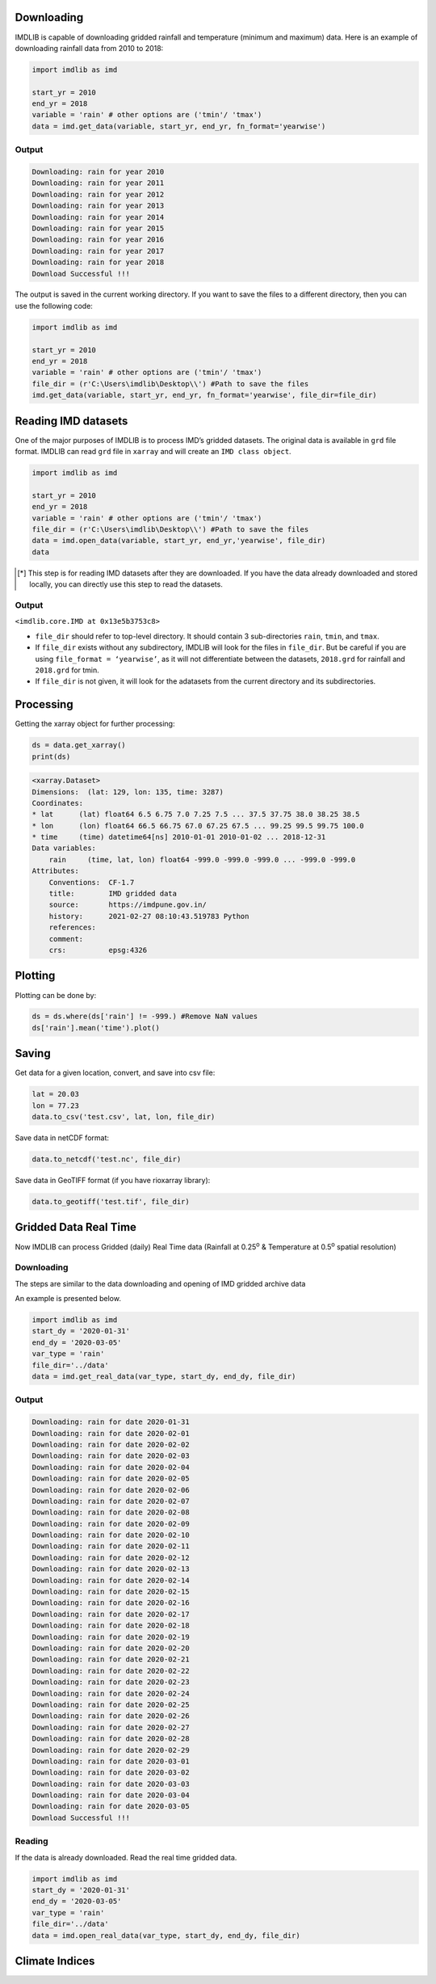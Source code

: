 Downloading
===========

IMDLIB is capable of downloading gridded rainfall and temperature (minimum and maximum) data. Here is an example of downloading rainfall data from 2010 to 2018:

.. code-block:: python

    import imdlib as imd

    start_yr = 2010
    end_yr = 2018
    variable = 'rain' # other options are ('tmin'/ 'tmax')
    data = imd.get_data(variable, start_yr, end_yr, fn_format='yearwise')

Output
------

.. code-block:: text

    Downloading: rain for year 2010
    Downloading: rain for year 2011
    Downloading: rain for year 2012
    Downloading: rain for year 2013
    Downloading: rain for year 2014
    Downloading: rain for year 2015
    Downloading: rain for year 2016
    Downloading: rain for year 2017
    Downloading: rain for year 2018
    Download Successful !!!

The output is saved in the current working directory. If you want to save the files to a different directory, then you can use the following code:

.. code-block:: python

    import imdlib as imd

    start_yr = 2010
    end_yr = 2018
    variable = 'rain' # other options are ('tmin'/ 'tmax')
    file_dir = (r'C:\Users\imdlib\Desktop\\') #Path to save the files
    imd.get_data(variable, start_yr, end_yr, fn_format='yearwise', file_dir=file_dir)

Reading IMD datasets
====================

One of the major purposes of IMDLIB is to process IMD’s gridded datasets. The original data is available in ``grd`` file format. IMDLIB can read ``grd`` file in ``xarray`` and will create an ``IMD class object``.

.. code-block:: python

    import imdlib as imd

    start_yr = 2010
    end_yr = 2018
    variable = 'rain' # other options are ('tmin'/ 'tmax')
    file_dir = (r'C:\Users\imdlib\Desktop\\') #Path to save the files
    data = imd.open_data(variable, start_yr, end_yr,'yearwise', file_dir)
    data

.. [*] This step is for reading IMD datasets after they are downloaded. If you have the data already downloaded and stored locally, you can directly use this step to read the datasets.

Output
------

``<imdlib.core.IMD at 0x13e5b3753c8>``

- ``file_dir`` should refer to top-level directory. It should contain 3 sub-directories ``rain``, ``tmin``, and ``tmax``.

- If ``file_dir`` exists without any subdirectory, IMDLIB will look for the files in ``file_dir``. But be careful if you are using ``file_format = ‘yearwise’``, as it will not differentiate between  the datasets, ``2018.grd`` for rainfall and ``2018.grd`` for tmin.

- If ``file_dir`` is not given, it will look for the adatasets from the current directory and its subdirectories.

Processing
==========

Getting the xarray object for further processing:

.. code-block:: python

    ds = data.get_xarray()
    print(ds)

.. code-block:: python

    <xarray.Dataset>
    Dimensions:  (lat: 129, lon: 135, time: 3287)
    Coordinates:
    * lat      (lat) float64 6.5 6.75 7.0 7.25 7.5 ... 37.5 37.75 38.0 38.25 38.5
    * lon      (lon) float64 66.5 66.75 67.0 67.25 67.5 ... 99.25 99.5 99.75 100.0
    * time     (time) datetime64[ns] 2010-01-01 2010-01-02 ... 2018-12-31
    Data variables:
        rain     (time, lat, lon) float64 -999.0 -999.0 -999.0 ... -999.0 -999.0
    Attributes:
        Conventions:  CF-1.7
        title:        IMD gridded data
        source:       https://imdpune.gov.in/
        history:      2021-02-27 08:10:43.519783 Python
        references:   
        comment:      
        crs:          epsg:4326


Plotting
========

Plotting can be done by:

.. code-block:: python

    ds = ds.where(ds['rain'] != -999.) #Remove NaN values
    ds['rain'].mean('time').plot()
    
.. image:: savefig/fig1.png
   :width: 400

   
Saving
======

Get data for a given location, convert, and save into csv file:

.. code-block:: python

    lat = 20.03
    lon = 77.23
    data.to_csv('test.csv', lat, lon, file_dir)

Save data in netCDF format:

.. code-block:: python

    data.to_netcdf('test.nc', file_dir)

Save data in GeoTIFF format (if you have rioxarray library):

.. code-block:: python

    data.to_geotiff('test.tif', file_dir)


Gridded Data Real Time
======================

Now IMDLIB can process Gridded (daily) Real Time data (Rainfall at 0.25\ :sup:`o`\  & Temperature at 0.5\ :sup:`o`\  spatial resolution) 

Downloading
-----------

The steps are similar to the data downloading and opening of IMD gridded archive data  

An example is presented below.

.. code-block:: python

    import imdlib as imd    
    start_dy = '2020-01-31'
    end_dy = '2020-03-05'
    var_type = 'rain'
    file_dir='../data'
    data = imd.get_real_data(var_type, start_dy, end_dy, file_dir)

Output
------

.. code-block:: text

    Downloading: rain for date 2020-01-31
    Downloading: rain for date 2020-02-01
    Downloading: rain for date 2020-02-02
    Downloading: rain for date 2020-02-03
    Downloading: rain for date 2020-02-04
    Downloading: rain for date 2020-02-05
    Downloading: rain for date 2020-02-06
    Downloading: rain for date 2020-02-07
    Downloading: rain for date 2020-02-08
    Downloading: rain for date 2020-02-09
    Downloading: rain for date 2020-02-10
    Downloading: rain for date 2020-02-11
    Downloading: rain for date 2020-02-12
    Downloading: rain for date 2020-02-13
    Downloading: rain for date 2020-02-14
    Downloading: rain for date 2020-02-15
    Downloading: rain for date 2020-02-16
    Downloading: rain for date 2020-02-17
    Downloading: rain for date 2020-02-18
    Downloading: rain for date 2020-02-19
    Downloading: rain for date 2020-02-20
    Downloading: rain for date 2020-02-21
    Downloading: rain for date 2020-02-22
    Downloading: rain for date 2020-02-23
    Downloading: rain for date 2020-02-24
    Downloading: rain for date 2020-02-25
    Downloading: rain for date 2020-02-26
    Downloading: rain for date 2020-02-27
    Downloading: rain for date 2020-02-28
    Downloading: rain for date 2020-02-29
    Downloading: rain for date 2020-03-01
    Downloading: rain for date 2020-03-02
    Downloading: rain for date 2020-03-03
    Downloading: rain for date 2020-03-04
    Downloading: rain for date 2020-03-05
    Download Successful !!!

Reading
-------

If the data is already downloaded. Read the real time gridded data.

.. code-block:: python

    import imdlib as imd    
    start_dy = '2020-01-31'
    end_dy = '2020-03-05'
    var_type = 'rain'
    file_dir='../data'
    data = imd.open_real_data(var_type, start_dy, end_dy, file_dir)    


Climate Indices
===============  
